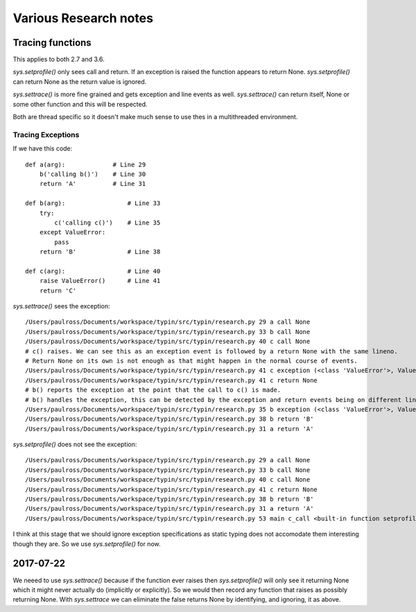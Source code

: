Various Research notes
======================================

Tracing functions
--------------------

This applies to both 2.7 and 3.6.

`sys.setprofile()` only sees call and return. If an exception is raised the function appears to return None.
`sys.setprofile()` can return None as the return value is ignored.

`sys.settrace()` is more fine grained and gets exception and line events as well.
`sys.settrace()` can return itself, None or some other function and this will be respected.

Both are thread specific so it doesn't make much sense to use thes in a multithreaded environment.

Tracing Exceptions
^^^^^^^^^^^^^^^^^^

If we have this code::

    def a(arg):             # Line 29
        b('calling b()')    # Line 30
        return 'A'          # Line 31

    def b(arg):                 # Line 33
        try:
            c('calling c()')    # Line 35
        except ValueError:
            pass
        return 'B'              # Line 38

    def c(arg):                 # Line 40
        raise ValueError()      # Line 41
        return 'C'


`sys.settrace()` sees the exception::

    /Users/paulross/Documents/workspace/typin/src/typin/research.py 29 a call None
    /Users/paulross/Documents/workspace/typin/src/typin/research.py 33 b call None
    /Users/paulross/Documents/workspace/typin/src/typin/research.py 40 c call None
    # c() raises. We can see this as an exception event is followed by a return None with the same lineno.
    # Return None on its own is not enough as that might happen in the normal course of events.
    /Users/paulross/Documents/workspace/typin/src/typin/research.py 41 c exception (<class 'ValueError'>, ValueError(), <traceback object at 0x102365c08>)
    /Users/paulross/Documents/workspace/typin/src/typin/research.py 41 c return None
    # b() reports the exception at the point that the call to c() is made.
    # b() handles the exception, this can be detected by the exception and return events being on different lines.
    /Users/paulross/Documents/workspace/typin/src/typin/research.py 35 b exception (<class 'ValueError'>, ValueError(), <traceback object at 0x102365c48>)
    /Users/paulross/Documents/workspace/typin/src/typin/research.py 38 b return 'B'
    /Users/paulross/Documents/workspace/typin/src/typin/research.py 31 a return 'A'

`sys.setprofile()` does not see the exception::

    /Users/paulross/Documents/workspace/typin/src/typin/research.py 29 a call None
    /Users/paulross/Documents/workspace/typin/src/typin/research.py 33 b call None
    /Users/paulross/Documents/workspace/typin/src/typin/research.py 40 c call None
    /Users/paulross/Documents/workspace/typin/src/typin/research.py 41 c return None
    /Users/paulross/Documents/workspace/typin/src/typin/research.py 38 b return 'B'
    /Users/paulross/Documents/workspace/typin/src/typin/research.py 31 a return 'A'
    /Users/paulross/Documents/workspace/typin/src/typin/research.py 53 main c_call <built-in function setprofile>


I think at this stage that we should ignore exception specifications as static typing does not accomodate them
interesting though they are.
So we use `sys.setprofile()` for now.

2017-07-22
----------

We neeed to use `sys.settrace()` because if the function ever raises then `sys.setprofile()` will
only see it returning None which it might never actually do (implicitly or explicitly).
So we would then record any function that raises as possibly returning None.
With `sys.settrace` we can eliminate the false returns None by identifying, and ignoring, it as above.



